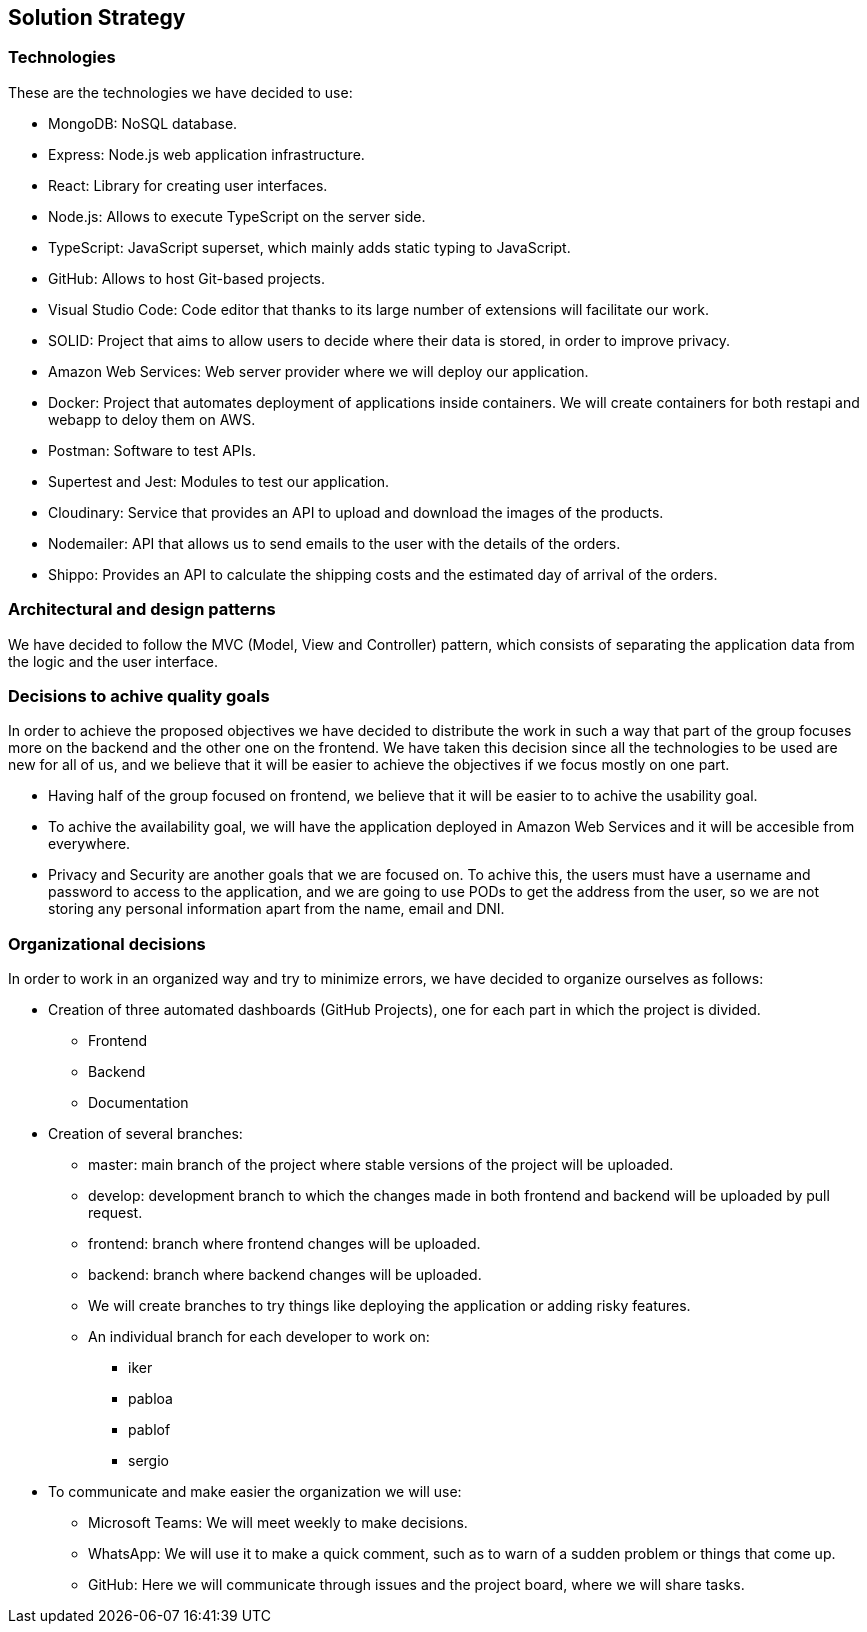 [[section-solution-strategy]]
== Solution Strategy

=== Technologies

These are the technologies we have decided to use:

* MongoDB: NoSQL database.
* Express: Node.js web application infrastructure.
* React: Library for creating user interfaces.
* Node.js: Allows to execute TypeScript on the server side.
* TypeScript: JavaScript superset, which mainly adds static typing to JavaScript.
* GitHub: Allows to host Git-based projects.
* Visual Studio Code: Code editor that thanks to its large number of extensions will facilitate our work.
* SOLID: Project that aims to allow users to decide where their data is stored, in order to improve privacy.
* Amazon Web Services: Web server provider where we will deploy our application.
* Docker: Project that automates deployment of applications inside containers. We will create containers for both restapi and webapp to deloy them on AWS.
* Postman: Software to test APIs.
* Supertest and Jest: Modules to test our application.
* Cloudinary: Service that provides an API to upload and download the images of the products.
* Nodemailer: API that allows us to send emails to the user with the details of the orders.
* Shippo: Provides an API to calculate the shipping costs and the estimated day of arrival of the orders.

=== Architectural and design patterns

We have decided to follow the MVC (Model, View and Controller) pattern, which consists of separating the application data
from the logic and the user interface.

=== Decisions to achive quality goals

In order to achieve the proposed objectives we have decided to distribute the work in such a way that part of the group focuses more on
the backend and the other one on the frontend.
We have taken this decision since all the technologies to be used are new for all of us,
and we believe that it will be easier to achieve the objectives if we focus mostly on one part.

* Having half of the group focused on frontend, we believe that it will be easier to to achive the usability goal.
* To achive the availability goal, we will have the application deployed in Amazon Web Services and it will be accesible from everywhere.
* Privacy and Security are another goals that we are focused on. To achive this, the users must have a username and password to access to the application, 
and we are going to use PODs to get the address from the user, so we are not storing any personal information apart from the name, email and DNI.

=== Organizational decisions

In order to work in an organized way and try to minimize errors, we have decided to organize ourselves as follows:

* Creation of three automated dashboards (GitHub Projects), one for each part in which the project is divided.
** Frontend
** Backend
** Documentation
* Creation of several branches:
** master: main branch of the project where stable versions of the project will be uploaded.
** develop: development branch to which the changes made in both frontend and backend will be uploaded by pull request.
** frontend: branch where frontend changes will be uploaded.
** backend: branch where backend changes will be uploaded.
** We will create branches to try things like deploying the application or adding risky features.
** An individual branch for each developer to work on:
*** iker
*** pabloa
*** pablof
*** sergio
* To communicate and make easier the organization we will use:
** Microsoft Teams: We will meet weekly to make decisions.
** WhatsApp: We will use it to make a quick comment, such as to warn of a sudden problem or things that come up.
** GitHub: Here we will communicate through issues and the project board, where we will share tasks.
